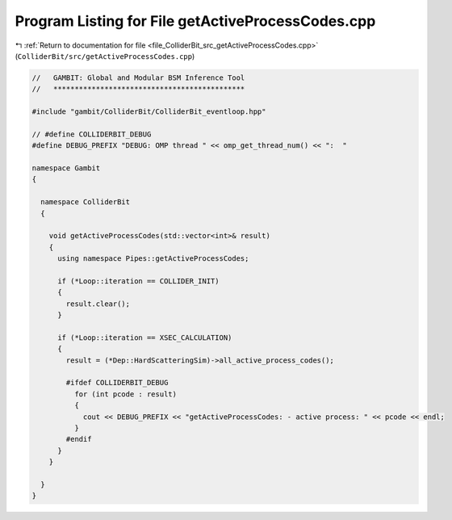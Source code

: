 
.. _program_listing_file_ColliderBit_src_getActiveProcessCodes.cpp:

Program Listing for File getActiveProcessCodes.cpp
==================================================

|exhale_lsh| :ref:`Return to documentation for file <file_ColliderBit_src_getActiveProcessCodes.cpp>` (``ColliderBit/src/getActiveProcessCodes.cpp``)

.. |exhale_lsh| unicode:: U+021B0 .. UPWARDS ARROW WITH TIP LEFTWARDS

.. code-block:: cpp

   //   GAMBIT: Global and Modular BSM Inference Tool
   //   *********************************************
   
   #include "gambit/ColliderBit/ColliderBit_eventloop.hpp"
   
   // #define COLLIDERBIT_DEBUG
   #define DEBUG_PREFIX "DEBUG: OMP thread " << omp_get_thread_num() << ":  "
   
   namespace Gambit
   {
   
     namespace ColliderBit
     {
   
       void getActiveProcessCodes(std::vector<int>& result)
       {
         using namespace Pipes::getActiveProcessCodes;
   
         if (*Loop::iteration == COLLIDER_INIT)
         {
           result.clear();
         }
   
         if (*Loop::iteration == XSEC_CALCULATION)
         {
           result = (*Dep::HardScatteringSim)->all_active_process_codes();
   
           #ifdef COLLIDERBIT_DEBUG
             for (int pcode : result)
             {
               cout << DEBUG_PREFIX << "getActiveProcessCodes: - active process: " << pcode << endl;
             }
           #endif
         }
       }
   
     } 
   } 
   
   
